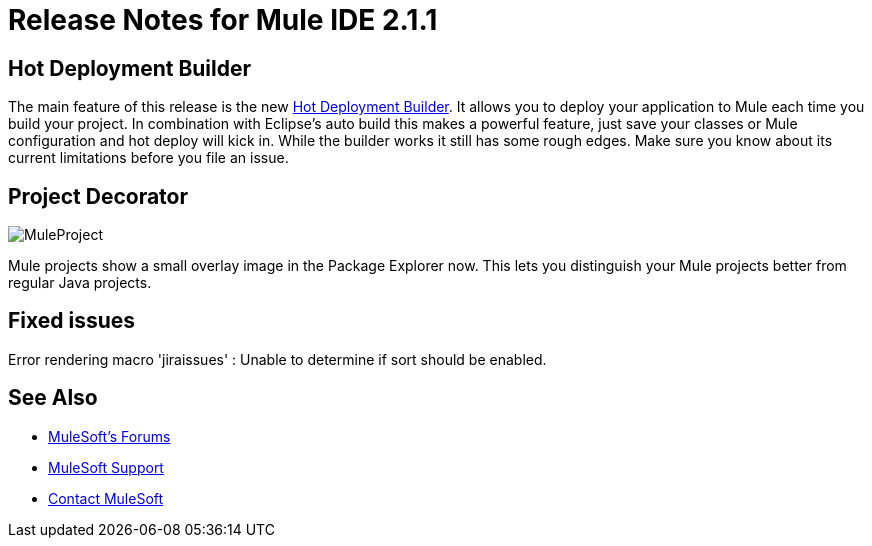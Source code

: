 = Release Notes for Mule IDE 2.1.1
:keywords: release notes, mule, ide

== Hot Deployment Builder

The main feature of this release is the new <<Hot Deployment Builder>>. It allows you to deploy your application to Mule each time you build your project. In combination with Eclipse's auto build this makes a powerful feature, just save your classes or Mule configuration and hot deploy will kick in. While the builder works it still has some rough edges. Make sure you know about its current limitations before you file an issue.

== Project Decorator

image:MuleProject.png[MuleProject]

Mule projects show a small overlay image in the Package Explorer now. This lets you distinguish your Mule projects better from regular Java projects.

== Fixed issues

Error rendering macro 'jiraissues' : Unable to determine if sort should be enabled.

== See Also

* link:http://forums.mulesoft.com[MuleSoft's Forums]
* link:https://www.mulesoft.com/support-and-services/mule-esb-support-license-subscription[MuleSoft Support]
* mailto:support@mulesoft.com[Contact MuleSoft]

